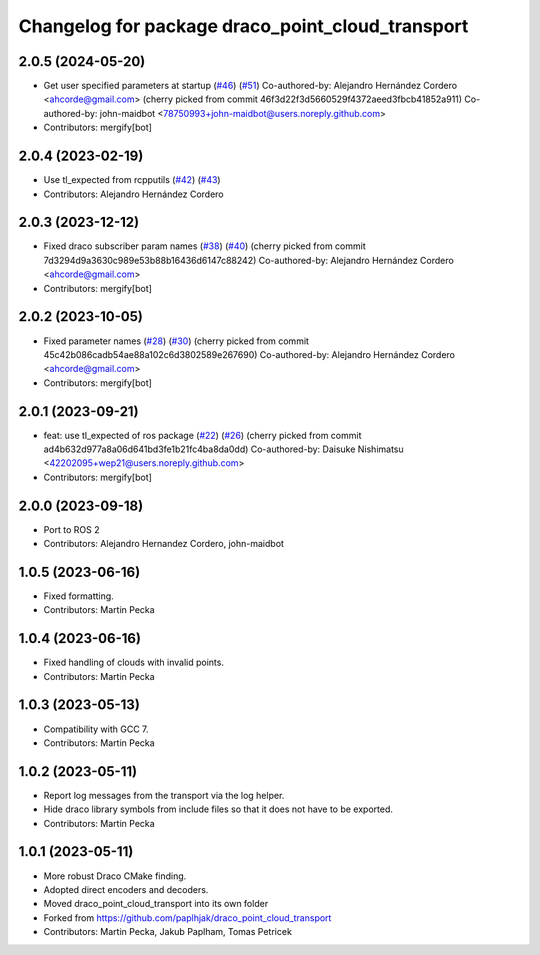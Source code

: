 ^^^^^^^^^^^^^^^^^^^^^^^^^^^^^^^^^^^^^^^^^^^^^^^^^
Changelog for package draco_point_cloud_transport
^^^^^^^^^^^^^^^^^^^^^^^^^^^^^^^^^^^^^^^^^^^^^^^^^

2.0.5 (2024-05-20)
------------------
* Get user specified parameters at startup (`#46 <https://github.com/ros-perception/point_cloud_transport_plugins/issues/46>`_) (`#51 <https://github.com/ros-perception/point_cloud_transport_plugins/issues/51>`_)
  Co-authored-by: Alejandro Hernández Cordero <ahcorde@gmail.com>
  (cherry picked from commit 46f3d22f3d5660529f4372aeed3fbcb41852a911)
  Co-authored-by: john-maidbot <78750993+john-maidbot@users.noreply.github.com>
* Contributors: mergify[bot]

2.0.4 (2023-02-19)
------------------
* Use tl_expected from rcpputils (`#42 <https://github.com/ros-perception/point_cloud_transport_plugins/issues/42>`_) (`#43 <https://github.com/ros-perception/point_cloud_transport_plugins/issues/43>`_)
* Contributors: Alejandro Hernández Cordero

2.0.3 (2023-12-12)
------------------
* Fixed draco subscriber param names (`#38 <https://github.com/ros-perception/point_cloud_transport_plugins/issues/38>`_) (`#40 <https://github.com/ros-perception/point_cloud_transport_plugins/issues/40>`_)
  (cherry picked from commit 7d3294d9a3630c989e53b88b16436d6147c88242)
  Co-authored-by: Alejandro Hernández Cordero <ahcorde@gmail.com>
* Contributors: mergify[bot]

2.0.2 (2023-10-05)
------------------
* Fixed parameter names (`#28 <https://github.com/ros-perception/point_cloud_transport_plugins/issues/28>`_) (`#30 <https://github.com/ros-perception/point_cloud_transport_plugins/issues/30>`_)
  (cherry picked from commit 45c42b086cadb54ae88a102c6d3802589e267690)
  Co-authored-by: Alejandro Hernández Cordero <ahcorde@gmail.com>
* Contributors: mergify[bot]

2.0.1 (2023-09-21)
------------------
* feat: use tl_expected of ros package (`#22 <https://github.com/ros-perception/point_cloud_transport_plugins/issues/22>`_) (`#26 <https://github.com/ros-perception/point_cloud_transport_plugins/issues/26>`_)
  (cherry picked from commit ad4b632d977a8a06d641bd3fe1b21fc4ba8da0dd)
  Co-authored-by: Daisuke Nishimatsu <42202095+wep21@users.noreply.github.com>
* Contributors: mergify[bot]

2.0.0 (2023-09-18)
------------------
* Port to ROS 2
* Contributors: Alejandro Hernandez Cordero, john-maidbot

1.0.5 (2023-06-16)
------------------
* Fixed formatting.
* Contributors: Martin Pecka

1.0.4 (2023-06-16)
------------------
* Fixed handling of clouds with invalid points.
* Contributors: Martin Pecka

1.0.3 (2023-05-13)
------------------
* Compatibility with GCC 7.
* Contributors: Martin Pecka

1.0.2 (2023-05-11)
------------------
* Report log messages from the transport via the log helper.
* Hide draco library symbols from include files so that it does not have to be exported.
* Contributors: Martin Pecka

1.0.1 (2023-05-11)
------------------
* More robust Draco CMake finding.
* Adopted direct encoders and decoders.
* Moved draco_point_cloud_transport into its own folder
* Forked from https://github.com/paplhjak/draco_point_cloud_transport
* Contributors: Martin Pecka, Jakub Paplham, Tomas Petricek
